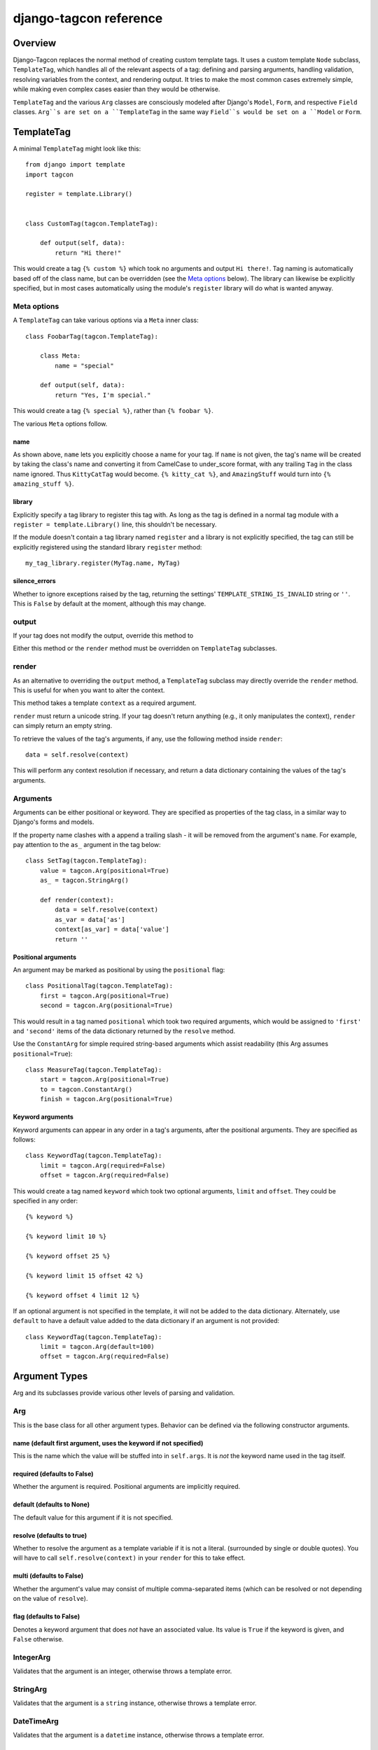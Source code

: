 =======================
django-tagcon reference
=======================


Overview
========

Django-Tagcon replaces the normal method of creating custom template tags.  It
uses a custom template ``Node`` subclass, ``TemplateTag``, which handles all of
the relevant aspects of a tag: defining and parsing arguments, handling
validation, resolving variables from the context, and rendering output.  It
tries to make the most common cases extremely simple, while making even complex
cases easier than they would be otherwise.

``TemplateTag`` and the various ``Arg`` classes are consciously modeled after
Django's ``Model``, ``Form``, and respective ``Field`` classes.  ``Arg``s are
set on a ``TemplateTag`` in the same way ``Field``s would be set on a
``Model`` or ``Form``.


TemplateTag
===========

A minimal ``TemplateTag`` might look like this::

    from django import template
    import tagcon

    register = template.Library()


    class CustomTag(tagcon.TemplateTag):

        def output(self, data):
            return "Hi there!"

This would create a tag ``{% custom %}`` which took no arguments and output
``Hi there!``.  Tag naming is automatically based off of the class name, but
can be overridden (see the `Meta options`_ below).  The library can likewise
be explicitly specified, but in most cases automatically using the module's
``register`` library will do what is wanted anyway.


Meta options
------------

A ``TemplateTag`` can take various options via a ``Meta`` inner class::

    class FoobarTag(tagcon.TemplateTag):

        class Meta:
            name = "special"

        def output(self, data):
            return "Yes, I'm special."

This would create a tag ``{% special %}``, rather than ``{% foobar %}``.

The various ``Meta`` options follow.


name
~~~~

As shown above, ``name`` lets you explicitly choose a name for your tag.  If
``name`` is not given, the tag's name will be created by taking the class's
name and converting it from CamelCase to under_score format, with any trailing
``Tag`` in the class name ignored.  Thus ``KittyCatTag`` would become.
``{% kitty_cat %}``, and ``AmazingStuff`` would turn into
``{% amazing_stuff %}``.


library
~~~~~~~

Explicitly specify a tag library to register this tag with.  As long as the tag
is defined in a normal tag module with a ``register = template.Library()``
line, this shouldn't be necessary.

If the module doesn't contain a tag library named ``register`` and a library is
not explicitly specified, the tag can still be explicitly registered using the
standard library ``register`` method::

    my_tag_library.register(MyTag.name, MyTag) 

silence_errors
~~~~~~~~~~~~~~

Whether to ignore exceptions raised by the tag, returning the settings'
``TEMPLATE_STRING_IS_INVALID`` string or ``''``.  This is ``False`` by default
at the moment, although this may change.


output
------

If your tag does not modify the output, override this method to 

Either this method or the ``render`` method must be overridden on
``TemplateTag`` subclasses.

render
------

As an alternative to overriding the ``output`` method, a ``TemplateTag``
subclass may directly override the ``render`` method. This is useful for
when you want to alter the context.

This method takes a template ``context`` as a required argument.

``render`` must return a unicode string.
If your tag doesn't return anything (e.g., it only manipulates the context),
``render`` can simply return an empty string.

To retrieve the values of the tag's arguments, if any, use the following method
inside ``render``::

    data = self.resolve(context)

This will perform any context resolution if necessary, and return a data
dictionary containing the values of the tag's arguments.


Arguments
---------

Arguments can be either positional or keyword. They are specified as properties
of the tag class, in a similar way to Django's forms and models.

If the property name clashes with a append a trailing slash - it will be
removed from the argument's ``name``. For example, pay attention to the ``as_``
argument in the tag below::

    class SetTag(tagcon.TemplateTag):
        value = tagcon.Arg(positional=True)
        as_ = tagcon.StringArg()
        
        def render(context):
            data = self.resolve(context)
            as_var = data['as']
            context[as_var] = data['value']
            return ''

Positional arguments
~~~~~~~~~~~~~~~~~~~~

An argument may be marked as positional by using the ``positional`` flag::  

    class PositionalTag(tagcon.TemplateTag):
        first = tagcon.Arg(positional=True)
        second = tagcon.Arg(positional=True)

This would result in a tag named ``positional`` which took two required
arguments, which would be assigned to ``'first'`` and ``'second'`` items
of the data dictionary returned by the ``resolve`` method.

Use the ``ConstantArg`` for simple required string-based arguments which assist
readability (this Arg assumes ``positional=True``)::

    class MeasureTag(tagcon.TemplateTag):
        start = tagcon.Arg(positional=True)
        to = tagcon.ConstantArg()
        finish = tagcon.Arg(positional=True)

Keyword arguments
~~~~~~~~~~~~~~~~~

Keyword arguments can appear in any order in a tag's arguments, after the
positional arguments.  They are specified as follows::

    class KeywordTag(tagcon.TemplateTag):
        limit = tagcon.Arg(required=False)
        offset = tagcon.Arg(required=False)

This would create a tag named ``keyword`` which took two optional arguments,
``limit`` and ``offset``.  They could be specified in any order::

    {% keyword %}

    {% keyword limit 10 %}

    {% keyword offset 25 %}

    {% keyword limit 15 offset 42 %}

    {% keyword offset 4 limit 12 %}

If an optional argument is not specified in the template, it will not be
added to the data dictionary. Alternately, use ``default`` to have a default
value added to the data dictionary if an argument is not provided::

    class KeywordTag(tagcon.TemplateTag):
        limit = tagcon.Arg(default=100)
        offset = tagcon.Arg(required=False)


Argument Types
==============

Arg and its subclasses provide various other levels of parsing and validation.


Arg
---

This is the base class for all other argument types.  Behavior can be defined
via the following constructor arguments.


name (default first argument, uses the keyword if not specified)
~~~~~~~~~~~~~~~~~~~~~~~~~~~~~~~~~~~~~~~~~~~~~~~~~~~~~~~~~~~~~~~~

This is the name which the value will be stuffed into in ``self.args``.  It is
*not* the keyword name used in the tag itself.


required (defaults to False)
~~~~~~~~~~~~~~~~~~~~~~~~~~~~

Whether the argument is required.  Positional arguments are implicitly required.


default (defaults to None)
~~~~~~~~~~~~~~~~~~~~~~~~~~

The default value for this argument if it is not specified.


resolve (defaults to true)
~~~~~~~~~~~~~~~~~~~~~~~~~~

Whether to resolve the argument as a template variable if it is not a
literal. (surrounded by single or double quotes).  You will have to call
``self.resolve(context)`` in your ``render`` for this to take effect.


multi (defaults to False)
~~~~~~~~~~~~~~~~~~~~~~~~~

Whether the argument's value may consist of multiple comma-separated items
(which can be resolved or not depending on the value of ``resolve``).


flag (defaults to False)
~~~~~~~~~~~~~~~~~~~~~~~~

Denotes a keyword argument that does *not* have an associated value.  Its value
is ``True`` if the keyword is given, and ``False`` otherwise.


IntegerArg
----------

Validates that the argument is an integer, otherwise throws a template error.


StringArg
---------

Validates that the argument is a ``string`` instance, otherwise throws a
template error.


DateTimeArg
-----------

Validates that the argument is a ``datetime`` instance, otherwise throws a
template error.


DateArg
-------

Validates that the argument is a ``date`` instance, otherwise throws a template
error.


TimeArg
-------

Validates that the argument is a ``time`` instance, otherwise throws a template
error.


ModelInstanceArg
----------------

This ``Arg`` subclass validates that the passed in value is an instance of the
specified ``Model`` class.  It takes a single named argument, ``model``.  Note
that ModelInstanceArgs cannot take multiple values using ``multi``.


model (required)
~~~~~~~~~~~~~~~~

Argument is the ``Model`` class you want to validate against.  An error will be
thrown if the argument value is not an instance of this ``Model`` class.


Full Example
============

This example provides a template tag which outputs a tweaked version of the
instance name passed in.  It demonstrates using the various Arg types to have
tagcon do the hard work for you::

    class TweakName(tagcon.TemplateTag):
        """
        Provides the tweak_name template tag, which outputs a
        slightly modified version of the NamedModel instance passed in.

        {% tweak_name instance [offset=0] [limit=10] [reverse] %}
        """

        _ = (tagcon.ModelInstanceArg('instance', model=NamedModel))
        offset = tagcon.IntegerArg(default=0)
        limit = tagcon.IntegerArg(default=10)
        reverse = tagcon.Arg(flag=True)

        def render(self, context):
            self.resolve(context)

            name = self.args.instance.name

            # reverse if appropriate
            if self.args.reverse:
                name = name[::-1]

            # check that limit is not < 0
            if self.args.limit < 0:
                raise tagcon.TemplateTagValidationError("limit must be >= 0")

            # apply our offset and limit
            name = name[self.args.offset:][0:self.args.limit]

            # return the tweaked name
            return name

Example usages::

    {% tweak_name inst limit 5 %}

    {% tweak_name inst offset 1 %}

    {% tweak_name inst reverse %}

    {% tweak_name inst offset 1 limit 5 reverse %}
